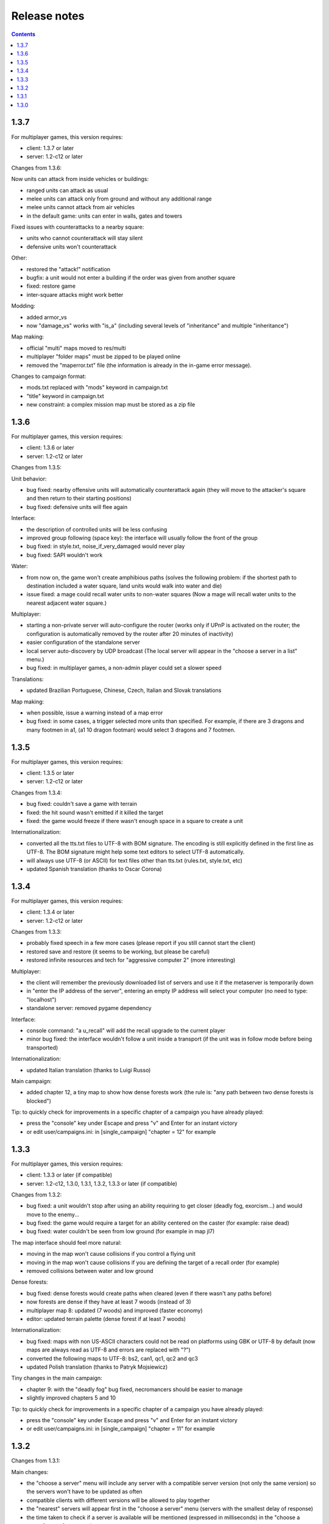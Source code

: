 
Release notes
=============

.. contents::

1.3.7
-----

For multiplayer games, this version requires:

- client: 1.3.7 or later
- server: 1.2-c12 or later

Changes from 1.3.6:

Now units can attack from inside vehicles or buildings:

- ranged units can attack as usual
- melee units can attack only from ground and without any additional range
- melee units cannot attack from air vehicles
- in the default game: units can enter in walls, gates and towers

Fixed issues with counterattacks to a nearby square:

- units who cannot counterattack will stay silent
- defensive units won't counterattack

Other:

- restored the "attack!" notification
- bugfix: a unit would not enter a building if the order was given from another square
- fixed: restore game
- inter-square attacks might work better

Modding:

- added armor_vs
- now "damage_vs" works with "is_a" (including several levels of "inheritance" and multiple "inheritance")

Map making:

- official "multi" maps moved to res/multi
- multiplayer "folder maps" must be zipped to be played online
- removed the "maperror.txt" file (the information is already in the in-game error message).

Changes to campaign format:

- mods.txt replaced with "mods" keyword in campaign.txt
- "title" keyword in campaign.txt
- new constraint: a complex mission map must be stored as a zip file


1.3.6
-----

For multiplayer games, this version requires:

- client: 1.3.6 or later
- server: 1.2-c12 or later

Changes from 1.3.5:

Unit behavior:

- bug fixed: nearby offensive units will automatically counterattack again (they will move to the attacker's square and then return to their starting positions)
- bug fixed: defensive units will flee again

Interface:

- the description of controlled units will be less confusing
- improved group following (space key): the interface will usually follow the front of the group
- bug fixed: in style.txt, noise_if_very_damaged would never play
- bug fixed: SAPI wouldn't work

Water:

- from now on, the game won't create amphibious paths (solves the following problem: if the shortest path to destination included a water square, land units would walk into water and die)
- issue fixed: a mage could recall water units to non-water squares (Now a mage will recall water units to the nearest adjacent water square.)

Multiplayer:

- starting a non-private server will auto-configure the router (works only if UPnP is activated on the router; the configuration is automatically removed by the router after 20 minutes of inactivity)
- easier configuration of the standalone server
- local server auto-discovery by UDP broadcast (The local server will appear in the "choose a server in a list" menu.)
- bug fixed: in multiplayer games, a non-admin player could set a slower speed

Translations:

- updated Brazilian Portuguese, Chinese, Czech, Italian and Slovak translations

Map making:

- when possible, issue a warning instead of a map error
- bug fixed: in some cases, a trigger selected more units than specified. For example, if there are 3 dragons and many footmen in a1, (a1 10 dragon footman) would select 3 dragons and 7 footmen.


1.3.5
-----

For multiplayer games, this version requires:

- client: 1.3.5 or later
- server: 1.2-c12 or later

Changes from 1.3.4:

- bug fixed: couldn't save a game with terrain
- fixed: the hit sound wasn't emitted if it killed the target
- fixed: the game would freeze if there wasn't enough space in a square to create a unit

Internationalization:

- converted all the tts.txt files to UTF-8 with BOM signature. The encoding is still explicitly defined in the first line as UTF-8. The BOM signature might help some text editors to select UTF-8 automatically.
- will always use UTF-8 (or ASCII) for text files other than tts.txt (rules.txt, style.txt, etc)
- updated Spanish translation (thanks to Oscar Corona)


1.3.4
-----

For multiplayer games, this version requires:

- client: 1.3.4 or later
- server: 1.2-c12 or later

Changes from 1.3.3:

- probably fixed speech in a few more cases (please report if you still cannot start the client)
- restored save and restore (it seems to be working, but please be careful)
- restored infinite resources and tech for "aggressive computer 2" (more interesting)

Multiplayer:

- the client will remember the previously downloaded list of servers and use it if the metaserver is temporarily down
- in "enter the IP address of the server", entering an empty IP address will select your computer (no need to type: "localhost")
- standalone server: removed pygame dependency

Interface:

- console command: "a u_recall" will add the recall upgrade to the current player
- minor bug fixed: the interface wouldn't follow a unit inside a transport (if the unit was in follow mode before being transported)

Internationalization:

- updated Italian translation (thanks to Luigi Russo)

Main campaign:

- added chapter 12, a tiny map to show how dense forests work (the rule is: "any path between two dense forests is blocked")

Tip: to quickly check for improvements in a specific chapter of a campaign you have already played:

- press the "console" key under Escape and press "v" and Enter for an instant victory
- or edit user/campaigns.ini: in [single_campaign] "chapter = 12" for example


1.3.3
-----

For multiplayer games, this version requires:

- client: 1.3.3 or later (if compatible)
- server: 1.2-c12, 1.3.0, 1.3.1, 1.3.2, 1.3.3 or later (if compatible)

Changes from 1.3.2:

- bug fixed: a unit wouldn't stop after using an ability requiring to get closer (deadly fog, exorcism...) and would move to the enemy...
- bug fixed: the game would require a target for an ability centered on the caster (for example: raise dead)
- bug fixed: water couldn't be seen from low ground (for example in map jl7)

The map interface should feel more natural:

- moving in the map won't cause collisions if you control a flying unit
- moving in the map won't cause collisions if you are defining the target of a recall order (for example)
- removed collisions between water and low ground

Dense forests:

- bug fixed: dense forests would create paths when cleared (even if there wasn't any paths before)
- now forests are dense if they have at least 7 woods (instead of 3)
- multiplayer map 8: updated (7 woods) and improved (faster economy)
- editor: updated terrain palette (dense forest if at least 7 woods)

Internationalization:

- bug fixed: maps with non US-ASCII characters could not be read on platforms using GBK or UTF-8 by default (now maps are always read as UTF-8 and errors are replaced with "?")
- converted the following maps to UTF-8: bs2, can1, qc1, qc2 and qc3
- updated Polish translation (thanks to Patryk Mojsiewicz)

Tiny changes in the main campaign:

- chapter 9: with the "deadly fog" bug fixed, necromancers should be easier to manage
- slightly improved chapters 5 and 10

Tip: to quickly check for improvements in a specific chapter of a campaign you have already played:

- press the "console" key under Escape and press "v" and Enter for an instant victory
- or edit user/campaigns.ini: in [single_campaign] "chapter = 11" for example


1.3.2
-----

Changes from 1.3.1:

Main changes:

- the "choose a server" menu will include any server with a compatible server version (not only the same version) so the servers won't have to be updated as often
- compatible clients with different versions will be allowed to play together
- the "nearest" servers will appear first in the "choose a server" menu (servers with the smallest delay of response)
- the time taken to check if a server is available will be mentioned (expressed in milliseconds) in the "choose a server" menu for comparison
- the unavailable servers won't appear in the "choose a server" menu

Minor changes:

- slightly decreased the verbosity of server.log
- improved the standalone server guide (still not perfect though)
- added "release notes" to the documentation

1.3.1
-----

Changes from 1.3.0:

- probably fixed: the game wouldn't start on Windows 7 (ImportError: DLL load failed while importing _socket)
- fixed: sometimes the game wouldn't start until the folder "gen_py" in "appdata\local\Temp" is deleted (AttributeError: module 'win32com.gen_py...' has no attribute 'CLSIDToClassMap')
- fixed: vcruntime140.dll could be missing
- fixed: couldn't get the list of servers
- fixed: pressing A will behave like before and pressing Control+A will only select inactive orders

1.3.0
-----

Changes from 1.2-c12:

Main changes:

- only walls and gates can be built on exits (or any building "buildable on exits only")
- now a tower can be built only at the center of a sub-square, and only one tower per sub-square. The location of a tower can be selected in several ways:

  - in zoom mode: selects the current sub-square (must be free)
  - in square mode: selects any free sub-square, starting with the central one
  - if any object is selected: selects the enclosing sub-square (must be free)

- now the screen reader is the default TTS

Technical changes:

- migrated to Python 3
- replaced all TTS with accessible_output2 (patched to support Linux)

Bugs fixed:

- couldn't control a resurrected unit which was in a group
- a worker who postponed building or gathering to eliminate an intruder wouldn't move back to its task and would complete it in place
- a unit could see a plateau from below
- a unit couldn't see diagonally
- couldn't select a square as a target for building a gate (a free exit will be selected)

Interface improvements:

- zoom mode: validating a build order of a wall (or a gate) without selecting a specific target will automatically select the local exit (if it isn't blocked)
- tab will select any enemy first
- pressing escape when a target is selected will select the current square
- bug fixed: now entering or exiting zoom mode will select the mini-square or square as a target (instead of keeping the selected target)
- added commas in some messages (for clarity)
- shorter enemy summary
- bug fixed: would say "building site" and not the type of building
- bug fixed: in zoom mode, a default order for a building didn't set the rallying point to the sub-square but to the square
- bug fixed: a paused game wouldn't quit
- bug fixed: pressing Space will tell the exact orders even when some units have different orders (This is very useful to check how many workers are gathering gold, wood, etc (by pressing D). This could be useful to know how many units in a group are moving and how many have arrived. Pressing Control + Shift + S will give a complete summary of the orders of soldiers and workers.)
- in building mode, tab will select meadows before exits
- the description of a patrol order will recapitulate all the waypoints
- bug fixed: pressing Tab would select blocked exits
- bug fixed: it is no longer possible to build another wall on the same exit
- zoom mode: if no building land is found while a build order has been validated on a sub-square, an error will be raised (instead of searching for a building land in the enclosing square
